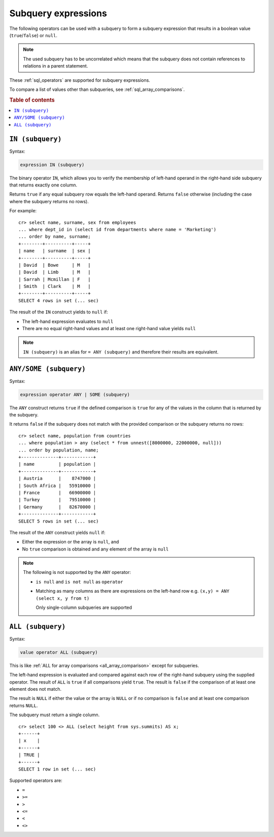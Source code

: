 .. highlight:: psql
.. _sql_subquery_expressions:

Subquery expressions
====================

The following operators can be used with a subquery to form a subquery
expression that results in a boolean value (``true``/``false``) or ``null``.

.. NOTE::

    The used subquery has to be uncorrelated which means that the subquery does
    not contain references to relations in a parent statement.

These :ref:`sql_operators` are supported for subquery expressions.

To compare a list of values other than subqueries, see
:ref:`sql_array_comparisons`.

.. rubric:: Table of contents

.. contents::
   :local:

.. _sql_in_subquery_expression:

``IN (subquery)``
-----------------

Syntax:

.. code-block:: sql

    expression IN (subquery)

The binary operator ``IN``, which allows you to verify the membership of
left-hand operand in the right-hand side subquery that returns exactly one
column.

Returns ``true`` if any equal subquery row equals the left-hand operand.
Returns ``false`` otherwise (including the case where the subquery returns no
rows).

For example::

    cr> select name, surname, sex from employees
    ... where dept_id in (select id from departments where name = 'Marketing')
    ... order by name, surname;
    +--------+----------+-----+
    | name   | surname  | sex |
    +--------+----------+-----+
    | David  | Bowe     | M   |
    | David  | Limb     | M   |
    | Sarrah | Mcmillan | F   |
    | Smith  | Clark    | M   |
    +--------+----------+-----+
    SELECT 4 rows in set (... sec)

The result of the ``IN`` construct yields to ``null`` if:

- The left-hand expression evaluates to ``null``

- There are no equal right-hand values and at least one right-hand value yields
  ``null``

.. NOTE::

    ``IN (subquery)`` is an alias for ``= ANY (subquery)`` and therefore their
    results are equivalent.


.. _sql_any_subquery_expression:

``ANY/SOME (subquery)``
-----------------------

Syntax:

.. code-block:: sql

    expression operator ANY | SOME (subquery)

The ``ANY`` construct returns ``true`` if the defined comparison is ``true``
for any of the values in the column that is returned by the subquery.

It returns ``false`` if the subquery does not match with the provided comparison
or the subquery returns no rows::

    cr> select name, population from countries
    ... where population > any (select * from unnest([8000000, 22000000, null]))
    ... order by population, name;
    +--------------+------------+
    | name         | population |
    +--------------+------------+
    | Austria      |    8747000 |
    | South Africa |   55910000 |
    | France       |   66900000 |
    | Turkey       |   79510000 |
    | Germany      |   82670000 |
    +--------------+------------+
    SELECT 5 rows in set (... sec)


The result of the ``ANY`` construct yields ``null`` if:

- Either the expression or the array is ``null``, and

- No ``true`` comparison is obtained and any element of the array is ``null``

.. NOTE::

    The following is not supported by the ``ANY`` operator:

    - ``is null`` and ``is not null`` as ``operator``

    - Matching as many columns as there are expressions on the left-hand row
      e.g. ``(x,y) = ANY (select x, y from t)``

      Only single-column subqueries are supported


``ALL (subquery)``
------------------

Syntax:

.. code-block:: sql

    value operator ALL (subquery)


This is like :ref:`ALL for array comparisons <all_array_comparison>` except for
subqueries.

The left-hand expression is evaluated and compared against each row of the
right-hand subquery using the supplied operator. The result of ``ALL`` is ``true``
if all comparisons yield ``true``. The result is ``false`` if the comparison of
at least one element does not match.

The result is ``NULL`` if either the value or the array is ``NULL`` or if no
comparison is ``false`` and at least one comparison returns ``NULL``.

The subquery must return a single column.

::

    cr> select 100 <> ALL (select height from sys.summits) AS x;
    +------+
    | x    |
    +------+
    | TRUE |
    +------+
    SELECT 1 row in set (... sec)


Supported operators are:

- ``=``
- ``>=``
- ``>``
- ``<=``
- ``<``
- ``<>``
